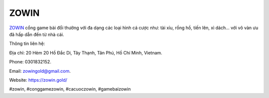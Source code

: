 ZOWIN
===================================

`ZOWIN <https://zowin.gold/>`_ cổng game bài đổi thưởng với đa dạng các loại hình cá cược như: tài xỉu, rồng hồ, tiến lên, xì dách... với vô vàn ưu đã hấp dẫn đến từ nhà cái. 

Thông tin liên hệ: 

Địa chỉ: 20 Hẻm 20 Hồ Đắc Di, Tây Thạnh, Tân Phú, Hồ Chí Minh, Vietnam. 

Phone: 0301832152. 

Email: zowingold@gmail.com. 

Website: https://zowin.gold/ 

#zowin, #conggamezowin, #cacuoczowin, #gamebaizowin
